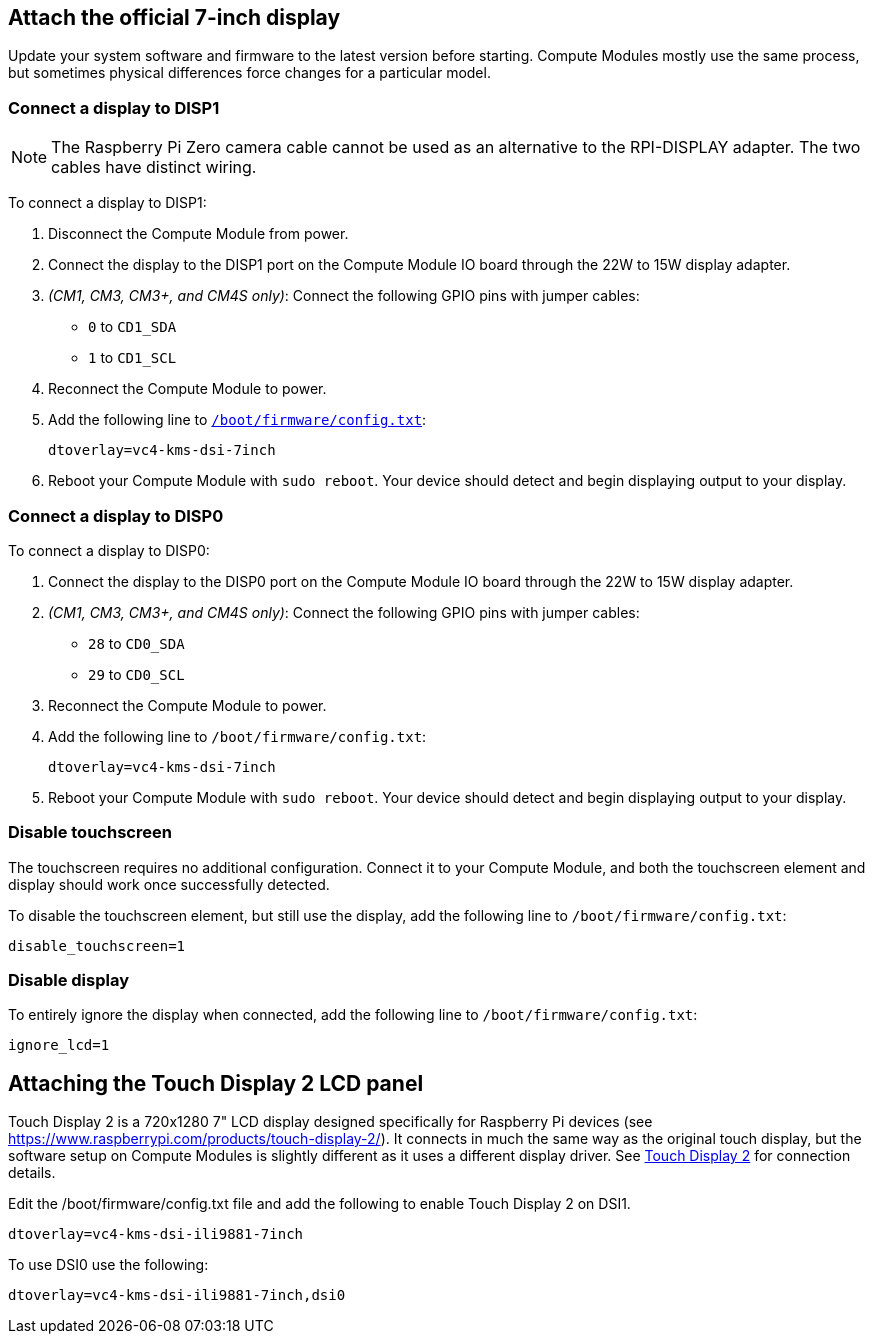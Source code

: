 == Attach the official 7-inch display

Update your system software and firmware to the latest version before starting.
Compute Modules mostly use the same process, but sometimes physical differences force changes for a particular model.

=== Connect a display to DISP1

NOTE: The Raspberry Pi Zero camera cable cannot be used as an alternative to the RPI-DISPLAY adapter. The two cables have distinct wiring.

To connect a display to DISP1:

. Disconnect the Compute Module from power.
. Connect the display to the DISP1 port on the Compute Module IO board through the 22W to 15W display adapter.
. _(CM1, CM3, CM3+, and CM4S only)_: Connect the following GPIO pins with jumper cables:
  * `0` to `CD1_SDA`
  * `1` to `CD1_SCL`

. Reconnect the Compute Module to power.
. Add the following line to xref:../computers/config_txt.adoc#what-is-config-txt[`/boot/firmware/config.txt`]:
+
[source,ini]
----
dtoverlay=vc4-kms-dsi-7inch
----
. Reboot your Compute Module with `sudo reboot`. Your device should detect and begin displaying output to your display.

=== Connect a display to DISP0

To connect a display to DISP0:

. Connect the display to the DISP0 port on the Compute Module IO board through the 22W to 15W display adapter.
. _(CM1, CM3, CM3+, and CM4S only)_: Connect the following GPIO pins with jumper cables:
  * `28` to `CD0_SDA`
  * `29` to `CD0_SCL`

. Reconnect the Compute Module to power.
. Add the following line to `/boot/firmware/config.txt`:
+
[source,ini]
----
dtoverlay=vc4-kms-dsi-7inch
----
. Reboot your Compute Module with `sudo reboot`. Your device should detect and begin displaying output to your display.

=== Disable touchscreen

The touchscreen requires no additional configuration. Connect it to your Compute Module, and both the touchscreen element and display should work once successfully detected.

To disable the touchscreen element, but still use the display, add the following line to `/boot/firmware/config.txt`:

[source,ini]
----
disable_touchscreen=1
----

=== Disable display

To entirely ignore the display when connected, add the following line to `/boot/firmware/config.txt`:

[source,ini]
----
ignore_lcd=1
----

== Attaching the Touch Display 2 LCD panel

Touch Display 2 is a 720x1280 7" LCD display designed specifically for Raspberry Pi devices (see https://www.raspberrypi.com/products/touch-display-2/). It connects in much the same way as the original touch display, but the software setup on Compute Modules is slightly different as it uses a different display driver. See xref:../accessories/touch-display-2.adoc[Touch Display 2] for connection details.

Edit the /boot/firmware/config.txt file and add the following to enable Touch Display 2 on DSI1.

[source,ini]
----
dtoverlay=vc4-kms-dsi-ili9881-7inch
----

To use DSI0 use the following:

[source,ini]
----
dtoverlay=vc4-kms-dsi-ili9881-7inch,dsi0
----
